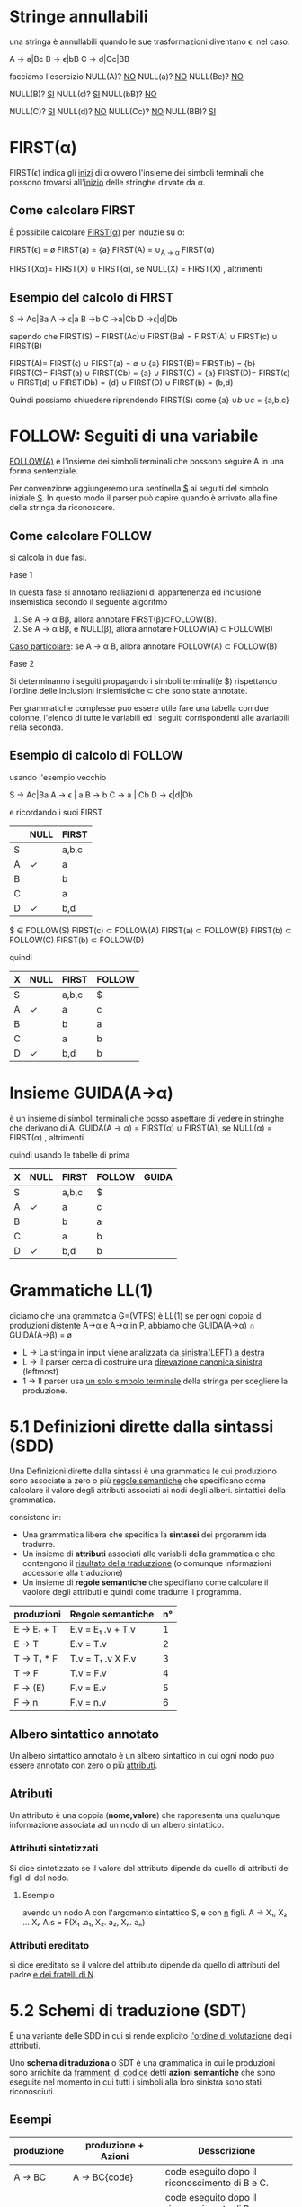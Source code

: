 #+author: José Santos L.
* Stringe annullabili
  una stringa è annullabili quando le sue trasformazioni diventano \epsilon.
  nel caso:
   
  A → a|Bc
  B → ϵ|bB
  C → d|Cc|BB

  facciamo l'esercizio 
  NULL(A)? _NO_
  NULL(a)?  _NO_
  NULL(Bc)? _NO_
  
   NULL(B)? _SI_
   NULL(ϵ)?  _SI_
   NULL(bB)? _NO_

   NULL(C)? _SI_
   NULL(d)?  _NO_
   NULL(Cc)? _NO_
   NULL(BB)? _SI_

* FIRST(α)
  FIRST(ϵ) indica gli _inizi_ di α ovvero l'insieme dei simboli
  terminali che possono trovarsi all'_inizio_ delle stringhe dirvate da α.
** Come calcolare FIRST
   È possibile calcolare _FIRST(α)_ per induzie su \alpha:

   FIRST(ϵ) = ø
   FIRST(a) = {a}
   FIRST(A) = ∪_{A → α} FIRST(α)

   FIRST(Xα)= FIRST(X) ∪ FIRST(α), se NULL(X)
            = FIRST(X)           , altrimenti
	       
** Esempio del calcolo di FIRST
   S → Ac|Ba
   A → ϵ|a
   B →b
   C →a|Cb
   D →ϵ|d|Db
    
   sapendo che FIRST(S) = FIRST(Ac)∪ FIRST(Ba) = FIRST(A) ∪ FIRST(c) ∪ FIRST(B)
    
   FIRST(A)= FIRST(ϵ) ∪ FIRST(a) = \empty ∪ {a}
   FIRST(B)= FIRST(b) = {b}
   FIRST(C)= FIRST(a) \cup FIRST(Cb) = {a} \cup FIRST(C) = {a}
   FIRST(D)= FIRST(\epsilon) \cup FIRST(d) \cup FIRST(Db) = {d} \cup FIRST(D) \cup FIRST(b) = {b,d}
    
   Quindi possiamo chiuedere riprendendo FIRST(S) come {a} \cup {b} \cup {c} = {a,b,c}

* FOLLOW: Seguiti di una variabile
  _FOLLOW(A)_ è l'insieme dei simboli terminali che possono seguire A in 
  una forma sentenziale.
  
  Per convenzione aggiungeremo una sentinella _$_ ai seguiti del simbolo iniziale _S_.
  In questo modo il parser può capire quando è arrivato alla fine della stringa da 
  riconoscere.

** Come calcolare FOLLOW
   si calcola in due fasi.
**** Fase 1
     In questa fase si annotano realiazioni di appartenenza ed inclusione insiemistica 
     secondo il seguente algoritmo
       1. Se A → α Bβ, allora annotare FIRST(β)⊂FOLLOW(B).
       2. Se A → α Bβ, e NULL(β), allora annotare FOLLOW(A) ⊂ FOLLOW(B)

     _Caso particolare_: se A → α B, allora annotare FOLLOW(A) ⊂ FOLLOW(B)
**** Fase 2
     Si determinanno i seguiti propagando i simboli terminali(e $) rispettando l'ordine
     delle inclusioni insiemistiche \sub che sono state annotate.

     Per grammatiche complesse può essere utile fare una tabella con due colonne, l'elenco
     di tutte le variabili ed i seguiti corrispondenti alle avariabili nella seconda.

** Esempio di calcolo di FOLLOW
   usando l'esempio vecchio 

   S →  Ac|Ba
   A →  ϵ | a
   B →  b
   C →  a | Cb
   D →  ϵ|d|Db
   
   e ricordando i suoi FIRST

|---+------+-------|
|   | NULL | FIRST |
|---+------+-------|
| S |      | a,b,c |
| A | ✓    | a     |
| B |      | b     |
| C |      | a     |
| D | ✓    | b,d   |
|---+------+-------|

   $ ∈ FOLLOW(S)
   FIRST(c) ⊂ FOLLOW(A)
   FIRST(a) ⊂ FOLLOW(B)
   FIRST(b) ⊂ FOLLOW(C)
   FIRST(b) ⊂ FOLLOW(D)

   quindi

|---+------+-------+--------|
| X | NULL | FIRST | FOLLOW |
|---+------+-------+--------|
| S |      | a,b,c | $      |
| A | ✓    | a     | c      |
| B |      | b     | a      |
| C |      | a     | b      |
| D | ✓    | b,d   | b      |
|---+------+-------+--------|

* Insieme GUIDA(A→α)
  è un insieme di simboli terminali che posso aspettare di vedere in stringhe che 
  derivano di A.
  GUIDA(A → α) = FIRST(α) ∪ FIRST(A), se NULL(α)
               = FIRST(α)           , altrimenti

quindi  usando le tabelle di prima

|---+------+-------+--------+-------|
| X | NULL | FIRST | FOLLOW | GUIDA |
|---+------+-------+--------+-------|
| S |      | a,b,c | $      |       |
| A | ✓    | a     | c      |       |
| B |      | b     | a      |       |
| C |      | a     | b      |       |
| D | ✓    | b,d   | b      |       |
|---+------+-------+--------+-------|
* Grammatiche LL(1)
  diciamo che una grammatcia G=(VTPS) è LL(1) se per ogni coppia di produzioni 
  distente A\to\alpha e A→α in P, abbiamo che
           GUIDA(A→α) ∩ GUIDA(A→β) = ø

  - L → La stringa in input viene analizzata _da sinistra(LEFT) a destra_
  - L → Il parser cerca di costruire una _direvazione canonica sinistra_ (leftmost)
  - 1 → Il parser usa _un solo simbolo terminale_ della stringa per scegliere la produzione.

* 5.1 Definizioni dirette dalla sintassi (SDD)
  
  Una Definizioni dirette dalla sintassi è una grammatica le cui produziono 
  sono associate a zero o più _regole semantiche_ che specificano come calcolare
  il valore degli attributi associati ai nodi degli alberi. sintattici della
  grammatica.

  consistono in:

  - Una grammatica libera che specifica la *sintassi* dei prgoramm ida tradurre.
  - Un insieme di *attributi* associati alle variabili della grammatica e che contengono 
    il _risultato della traduzzione_ (o comunque informazioni accessorie alla traduzione)
  - Un insieme di *regole semantiche* che specifiano come calcolare il vaolore degli attributi 
    e quindi come tradurre il programma.
 
|------------+-------------------+----|
| produzioni | Regole semantiche | n° |
|------------+-------------------+----|
| E → E₁ + T  | E.v = E₁ .v + T.v  |  1 |
| E → T      | E.v = T.v         |  2 |
| T → T₁ * F  | T.v = T₁ .v X F.v  |  3 |
| T → F      | T.v = F.v         |  4 |
| F → (E)    | F.v = E.v         |  5 |
| F → n      | F.v = n.v         |  6 |
|------------+-------------------+----|

** Albero sintattico annotato
   Un albero sintattico annotato è un albero sintattico in cui ogni nodo puo essere annotato
   con zero o più _attributi_.

** Atributi
   Un attributo è una coppia (*nome,valore*) che rappresenta una qualunque informazione associata 
   ad un nodo di un albero sintattico.

*** Attributi sintetizzati
    Si dice sintetizzato se il valore del attributo dipende da quello di attributi dei figli di
    del nodo.

**** Esempio
     avendo un nodo A con l'argomento sintattico S, e con _n_ figli.
     A → X₁, X₂ ... Xₙ    A.s = F(X₁ .a₁, X₂. a₂, Xₙ. aₙ)

*** Attributi ereditato
    si dice ereditato  se il valore del attributo dipende da quello di attributi 
    del padre _e dei fratelli di N_.
    
* 5.2 Schemi di traduzione (SDT)
  È una variante delle SDD in cui si rende explicito _l'ordine di volutazione_ degli 
  attributi.

  Uno *schema di traduziona* o SDT è una grammatica in cui le produzioni sono arrichite da 
  _frammenti di codice_ detti *azioni semantiche* che sono eseguite nel momento in cui tutti i simboli
  alla loro sinistra sono stati riconosciuti.

** Esempi

|------------+----------------------+----------------------------------------------------------------------------------------------------------------|
| produzione | produzione + Azioni  | Desscrizione                                                                                                   |
|------------+----------------------+----------------------------------------------------------------------------------------------------------------|
| A → BC     | A → BC{code}         | code eseguito dopo il riconoscimento di B e C.                                                                 |
| A → BC     | A → B{code}C         | code eseguito dopo il riconosciemnto di B ma prima del riconoscimento di C.                                    |
| A → BC     | A → {code1}BC{code2} | code 1 eseguito subito dopo la riscrittura di A e prima del riconoscimento di B. code 2 dopo il riconoscere C. |
| A → ϵ       | A → {code}           | code eseguito subito dopo la riscrittura di A.                                                                 |
|------------+----------------------+----------------------------------------------------------------------------------------------------------------|

** Differenze tra regole e azioni semantiche

|-----------------------------------------+---------------------------------------------------|
| SDD                                     | SDT                                               |
|-----------------------------------------+---------------------------------------------------|
| specificano come determinare il valore  | _Solitamente_ specificano come determinare          |
| degli attributi.                        | il valore degli attributi, ma possono contenere   |
|                                         | _codice arbitrario_ (stampe,metodi,etc)             |
|-----------------------------------------+---------------------------------------------------|
| Sono valutate in un _ordine implicito_    | Sono eseguite in un ordine esplicito determinato  |
| determinato dal grafo delle dipendenze. | dalla loro posizione nel corpo delle porduzioni.  |
|-----------------------------------------+---------------------------------------------------|
| Poiche valutate in un ordine arbitrario | Poiche eseguite da sinistra verso destra, possono |
| in generale richiedono la costruzione   | essere integrate al parsing ricorsivo discendente |
| dell'albero sintattico annotato.        | senza richiedere la costruzione dell'albero       |
|                                         | sintattico annotato.                              |
|-----------------------------------------+---------------------------------------------------|

** Algoritmo
   Data una SDD L-attribuita, si può ottenere una SDT corrispondente nel modo seguente. 
   Per ogni produzione A → X₁, X₂... Xₙ della grammatica:

   Subito prima di Xᵢ, aggiungere un’azione semantica che calcola il valore degli
   attributi ereditati di . Nota: in una SDD L-attribuita, questi attributi possono 
   dipendere solo da attributi ereditati di *A* ed attributi di X₁, … ,X_{i-1}.

   In fondo alla produzione, aggiungere un’azione semantica che calcola il valore 
   degli attributi sintetizzati di *A*.

* 5.3 Codice intermedio (assembly inside JVM)
** Java virtual Machine (JVM)
   interprete in grado di eseguire *bytecode* con le caratteristiche:
   
   - Macchina virtuale basata su *pila*.
   - Istruzioni di basso ed alto livello.
   - Garbage Collector.

*** Uso tipico della JVM

              javac            java 
    | .java | ----> | .class | ----> | risultato |

*** Uso in questo corso

             compilatore        jasmin              java
    | .lft | ----------> | .j | ------> | .class | ------> | risultato |
    
    - Il file .j contiene bytecode  JVM in _formato mnemonico_ (facile da produrre/leggere).
    - Il file .class contiene bytecode JVM in _formato binario_.
    - Usiamo _Jasmin_ per tradurre il bytecode dal formato mnemonico a quello binario.

** Componenti della JVM
*** area metodi
    Contiene che contiene il _bytecode_ corrispondenteai metodi di tutte le classi
    usate da un'applicazione.

*** insieme di registri
    È un insieme di registri  che contengono informazione essenziali sullo stato
    della macchina virtuale. Tra tutti, il _program counter_ contiene l'indirizzo della
    prossima istruzione da eseguire.

*** pila di frame
    un frame per ogni metodo di esecuzione. A sua volta ogni frame è composto da:
    
**** pila degli operandi
     usata per la volutazione di _risultati temporanei_.
**** array di variabili
     usato per la memorizzazione delle _variabili locali_ degli _argomenti del metodo_.
**** heap
     in cui vengono allocati gli oggetti.

** Struttura di un frame della JVM
   il frame del metodo in esecuzione contiene:
   - argomenti e variabili locali (indirizzati a partire da 0)
   - pila degli operandi (cresce/cala durante l'esecuzione del metodo)
*** Esempio
#+BEGIN_SRC java
static void m( int a, boolean b){
    int x, y;
    char z;

    ... 5 * x ....
}
#+END_SRC

per il metodo m, ci da il seguente frame:
 
|------+---------+--------|
| Nome | Slot n. | Valore |
|------+---------+--------|
| a    |       0 | 42     |
| b    |       1 | true   |
|------+---------+--------|
| x    |       2 | 7      |
| y    |       3 | 23     |
| z    |       4 | 'c'    |
|------+---------+--------|
| ---  |     --- | 5      |
| ---  |     --- | 7      |
|      |         | .      |
|      |         | .      |
|      |         | .      |
|------+---------+--------|

** Gestione della pila degli operandi

|------------+-------+-------+---------------------------------------|
| istruzione | prima | dopo  | descrizione                           |
|------------+-------+-------+---------------------------------------|
| ldc _v_      |       | v     | carica _v_ sulla pila                   |
| iload _&x_   |       | v     | cariaca il valore di _x_ sulla pila     |
| istore _&x_  | v     |       | assegna _v_ a _x_                         |
| pop        | v     |       | rimuove il valore in cima alla pila   |
| dup        | v     | v v   | duplica il valore in cima alla pila   |
| swap       | v1 v2 | v2 v1 | scambia i due valor in cima alla pila |
|------------+-------+-------+---------------------------------------|

le istruzioni  _iload_ e _istore_ hanno come argomento l'indirizzo e non il
nome della variabile _x_ nel frame del metodo corrente

** operazioni aritmetiche e su bit

|------------+-------+------+-----------------------------|
| istruzione | prima | dopo | descrizione                 |
|------------+-------+------+-----------------------------|
| ineg       | v     | v    | negazione                   |
| iadd       | v1 v2 | v    | somma v1+v2                 |
| isub       | v1 v2 | v    | sottrazione v1 - v2         |
| imul       | v1 v2 | v    | moltiplicazione v1xv2       |
| idiv       | v1 v2 | v    | divisione v1/v2             |
| irem       | v1 v2 | v    | resto della divisione v1/v2 |
| iand       | v1 v2 | v    | congiunzione bit a bit      |
| ior        | v1 v2 | v    | disgiunzione bit a bit      |
|------------+-------+------+-----------------------------|

sempre il v₂ sara il valore alla cima della pilla.

** Gestione degli array

|-------------+-------+------+----------------------------|
| istruzione  | prima | dopo | descrizione                |
|-------------+-------+------+----------------------------|
| newarray    | n     | a    | cra un array di n elementi |
| arraylength | a     | n    | dimensione dell'array a    |
| iaload      | a i   | v    | carica a[i] sulla pila     |
| iastore     | a i v |      | assegna v ad a[i]          |
|-------------+-------+------+----------------------------|

_a_ è un riferimento all'array nell'heap.

** Controllo di flusso

|----------------+---------+------+---------------------------------|
| istruzione     | prima   | dopo | descrizione                     |
|----------------+---------+------+---------------------------------|
| goto l         |         |      | salta a l                       |
| if_ icmpeq l   | v1 v2   |      | salta a l se v1 = v2            |
| if_ icmpne l   | v1 v2   |      | salta a l se v1 ≠ v2            |
| if_ icmple l   | v1 v2   |      | salta a l se v1 ≤ v2            |
| if_ icmpge l   | v1 v2   |      | salta a l se v1 ≥ v2            |
| if_ icmplt l   | v1 v2   |      | salta a l se v1 < v2            |
| if_ icmpgt l   | v1 v2   |      | salta a l se v1 > v2            |
| invokestatic m | v1...vn | v?   | invoca m(v1,...,vn)             |
| return         |         |      | termina il metodo               |
| ireturn        | v       |      | termina il metodo restituendo v |
|----------------+---------+------+---------------------------------|

* 5.4 Traduzione di espressioni aritmetiche
  Definiamo SDD e SDT per la traduzione di espressioni aritmetiche.
** Grammatica delle espressioni aritmetiche

|---------------+------------------------------|
| produzioni    | descrizione                  |
|---------------+------------------------------|
| E \to E1 + E2 | somma                        |
| E \to E1 - E2 | Sottrazione                  |
| E \to E1 * E2 | moltiplicazione              |
| E \to E1 / E2 | divisione intera             |
| E \to E1 % E2 | resto della divisione intera |
| E \to (E1)    | stesso valores di E1         |
| E \to n       | costante                     |
| E \to x       | variabile                    |
|---------------+------------------------------|

** SDD per espresioni aritmetiche
   
|---------------+-----------------------------------|
| produzioni    | regole semantiche                 |
|---------------+-----------------------------------|
| E → n         | E.code = ldc n.v                  |
| E → x         | E.code = iload &x                 |
| E → E1 + E2   | E.code = E1.code / E2.code / iadd |
| E → (E1)      | E.code = E1.code                  |
|---------------+-----------------------------------|

E.code = codice che calcola il valore di E e lo lascia
in cima alla pila.

** SDT per la grammatica ambigua 
*** SDT con accumulo del codice

|-------------+--------------------------------------|
| produzioni  | Azioni semantiche                    |
|-------------+--------------------------------------|
| E → E1 + E2 | {E.code = E1.code / E2.code / iadd}  |
| E → E1 - E2 | {E.code =  E1.code / E2.code / isub} |
| E → E1 * E2 | {E.code = E1.code / E2.code / imul}  |
| E → E1 / E2 | {E.code = E1.code / E2.code / idiv}  |
| E → E1 % E2 | {E.code = E1.code / E2.code / irem}  |
| E → (E1)    | {E.code = E1.code}                   |
| E → n       | {E.code = ldc n.v}                   |
| E → x       | {e.code = iload &x}                  |
|-------------+--------------------------------------|

*** SDT "on the fly"

|-------------+-------------------|
| produzioni  | Azioni semantiche |
|-------------+-------------------|
| E → E1 + E2 | {emit(iadd)}      |
| E → E1 - E2 | {emit(isub)}      |
| E → E1 * E2 | {emit(imul)}      |
| E → E1 / E2 | {emit(idiv)}      |
| E → E1 % E2 | {emit(irem)}      |
| E → (E1)    |                   |
| E → n       | {emit(ldc n.v)}   |
| E → x       | {emit(iload &x)}  |
|-------------+-------------------|

* 5.5 Traduzione di espresioni logiche

** espressioni logiche con cortocircuito

|--------------+---------------------|
| Produzioni   | Descrizione         |
|--------------+---------------------|
| B → true     | Sempre vero         |
| B → false    | Sempre false        |
| B → E1 R E2  | Confronto           |
| B → B1 && B2 | congiunzione logica |
| B → B1 \\ B2 | disgiunzione logica |
| B → !B1      | negazione logica    |
| B → (B1)     | Stesso valore di B1 |
|--------------+---------------------|

|------------+-----------------|
| Produzioni | Descrizione     |
|------------+-----------------|
| R \to ==   | Uguale          |
| R \to !=   | Diverso         |
| R \to <    | minore          |
| R \to >    | maggiore        |
| R \to ≤    | minore o uguale |
| R \to ≥    | maggiore o ugu  |
|------------+-----------------|

*** Attributi
    - _B.true_ = etichetta a cui saltare se B è vera(ereditato)
    - _B.false_ = etichetta a cui saltare se B è falsa(ereditato)
    - B.code = codice che salta a _B.true_ se B è vera o a _B.false_

** Costanti e relazioni

|-------------+------------------------------------------------------------|
| produzioni  | Regole Semantiche                                          |
|-------------+------------------------------------------------------------|
| B \to true    | B.code= goto B.true                                        |
| B \to false   | B.code= goto B.false                                       |
| B \to E1 R E2 | B.code= E1.code \ E2.code \ if icmpR B.true \ goto B.false |
|-------------+------------------------------------------------------------|


** Congiunzione e negazione

|--------------+------------------------------------|
| produzioni   | Regole Semantiche                  |
|--------------+------------------------------------|
| B → B1 && B2 | B1.true = newlabel()               |
|              | B1.false= B.false                  |
|              | B2.true = B.true                   |
|              | B2.false= B.false                  |
|              | B.code= B1.code \ B1.true: B2.code |
| B → !B1      | B1.true = B.false                  |
|              | B1.false= B.true                   |
|              | B.code = B1.code                   |
|--------------+------------------------------------|

** Esempi 
*** Codice per x < y
#+BEGIN_SRC C
iload &x;
iload &y;
if_complt B.true
goto B.false
#+END_SRC
*** codice per 0 <=x && x<5
#+BEGIN_SRC C
   ldc 0;
   iload &x;
   if_icmple L1;
   goto B.false;
   L1: iload &x;
   ldc 5;
   if_icmplt B.true
   goto B.false
#+END_SRC
in questo esempio abbiamo creato una nuova etichetta con
il nome _L1_ per condizionare il _goto_.
* 5.6 Traduzione di comandi
